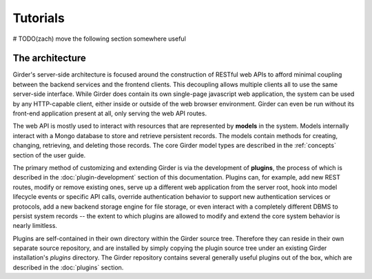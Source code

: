 Tutorials
=========


# TODO(zach) move the following section somewhere useful

The architecture
----------------

Girder's server-side architecture is focused around the construction of RESTful
web APIs to afford minimal coupling between the backend services and the
frontend clients. This decoupling allows multiple clients all to use the same
server-side interface. While Girder does contain its own single-page javascript
web application, the system can be used by any HTTP-capable client, either inside
or outside of the web browser environment. Girder can even be run without its
front-end application present at all, only serving the web API routes.

The web API is mostly used to interact with resources that are represented by **models**
in the system. Models internally interact with a Mongo database to store and
retrieve persistent records. The models contain methods for creating, changing,
retrieving, and deleting those records. The core Girder model
types are described in the :ref:`concepts` section of the user guide.

The primary method of customizing and extending Girder is via the development of
**plugins**, the process of which is described in the :doc:`plugin-development`
section of this documentation. Plugins can, for example, add new REST routes,
modify or remove existing ones, serve up a different web application from the server
root, hook into model lifecycle events or specific API calls, override authentication
behavior to support new authentication services or protocols, add a new backend
storage engine for file storage, or even interact with a completely different DBMS
to persist system records -- the extent to which plugins are allowed to modify and
extend the core system behavior is nearly limitless.

Plugins are self-contained in their own directory within the Girder source tree.
Therefore they can reside in their own separate source repository, and are installed
by simply copying the plugin source tree under an existing Girder installation's
`plugins` directory. The Girder repository contains several generally
useful plugins out of the box, which are described in the :doc:`plugins` section.
